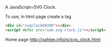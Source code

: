 A JavaScript+SVG Clock.

To use, in html page create a tag

#+BEGIN_SRC html
<div id="svgclock68390"></div>
<script defer src="xah-svg-clock.js"></script>
#+END_SRC

Home page http://xahlee.info/js/svg_clock.html
